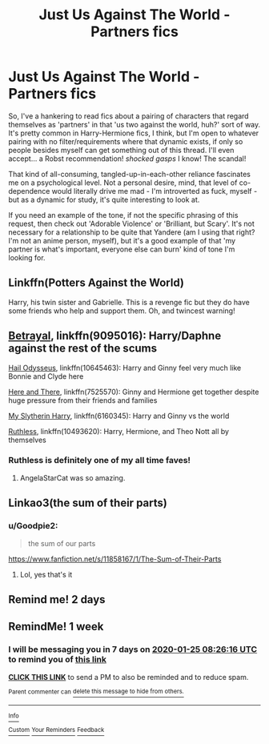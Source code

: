 #+TITLE: Just Us Against The World - Partners fics

* Just Us Against The World - Partners fics
:PROPERTIES:
:Author: Avalon1632
:Score: 24
:DateUnix: 1579275753.0
:DateShort: 2020-Jan-17
:FlairText: Request
:END:
So, I've a hankering to read fics about a pairing of characters that regard themselves as 'partners' in that 'us two against the world, huh?' sort of way. It's pretty common in Harry-Hermione fics, I think, but I'm open to whatever pairing with no filter/requirements where that dynamic exists, if only so people besides myself can get something out of this thread. I'll even accept... a Robst recommendation! /shocked gasps/ I know! The scandal!

That kind of all-consuming, tangled-up-in-each-other reliance fascinates me on a psychological level. Not a personal desire, mind, that level of co-dependence would literally drive me mad - I'm introverted as fuck, myself - but as a dynamic for study, it's quite interesting to look at.

If you need an example of the tone, if not the specific phrasing of this request, then check out 'Adorable Violence' or 'Brilliant, but Scary'. It's not necessary for a relationship to be quite that Yandere (am I using that right? I'm not an anime person, myself), but it's a good example of that 'my partner is what's important, everyone else can burn' kind of tone I'm looking for.


** Linkffn(Potters Against the World)

Harry, his twin sister and Gabrielle. This is a revenge fic but they do have some friends who help and support them. Oh, and twincest warning!
:PROPERTIES:
:Author: rohan62442
:Score: 5
:DateUnix: 1579286709.0
:DateShort: 2020-Jan-17
:END:


** [[https://www.fanfiction.net/s/9095016/1/Betrayal][Betrayal]], linkffn(9095016): Harry/Daphne against the rest of the scums

[[https://www.fanfiction.net/s/10645463/1/Hail-Odysseus][Hail Odysseus]], linkffn(10645463): Harry and Ginny feel very much like Bonnie and Clyde here

[[https://www.fanfiction.net/s/7525570/1/Here-And-There][Here and There]], linkffn(7525570): Ginny and Hermione get together despite huge pressure from their friends and families

[[https://www.fanfiction.net/s/6160345/1/My-Slytherin-Harry][My Slytherin Harry]], linkffn(6160345): Harry and Ginny vs the world

[[https://www.fanfiction.net/s/10493620/1/Ruthless][Ruthless]], linkffn(10493620): Harry, Hermione, and Theo Nott all by themselves
:PROPERTIES:
:Author: InquisitorCOC
:Score: 7
:DateUnix: 1579279664.0
:DateShort: 2020-Jan-17
:END:

*** Ruthless is definitely one of my all time faves!
:PROPERTIES:
:Score: 4
:DateUnix: 1579284641.0
:DateShort: 2020-Jan-17
:END:

**** AngelaStarCat was so amazing.
:PROPERTIES:
:Author: Goodpie2
:Score: 1
:DateUnix: 1579333237.0
:DateShort: 2020-Jan-18
:END:


** Linkao3(the sum of their parts)
:PROPERTIES:
:Author: LiriStorm
:Score: 2
:DateUnix: 1579309464.0
:DateShort: 2020-Jan-18
:END:

*** u/Goodpie2:
#+begin_quote
  the sum of our parts
#+end_quote

[[https://www.fanfiction.net/s/11858167/1/The-Sum-of-Their-Parts]]
:PROPERTIES:
:Author: Goodpie2
:Score: 2
:DateUnix: 1579333722.0
:DateShort: 2020-Jan-18
:END:

**** Lol, yes that's it
:PROPERTIES:
:Author: LiriStorm
:Score: 1
:DateUnix: 1579345332.0
:DateShort: 2020-Jan-18
:END:


** Remind me! 2 days
:PROPERTIES:
:Author: Hippocampicorn
:Score: 1
:DateUnix: 1579290252.0
:DateShort: 2020-Jan-17
:END:


** RemindMe! 1 week
:PROPERTIES:
:Author: Goodpie2
:Score: 1
:DateUnix: 1579335976.0
:DateShort: 2020-Jan-18
:END:

*** I will be messaging you in 7 days on [[http://www.wolframalpha.com/input/?i=2020-01-25%2008:26:16%20UTC%20To%20Local%20Time][*2020-01-25 08:26:16 UTC*]] to remind you of [[https://np.reddit.com/r/HPfanfiction/comments/eq1zx5/just_us_against_the_world_partners_fics/feq19wh/?context=3][*this link*]]

[[https://np.reddit.com/message/compose/?to=RemindMeBot&subject=Reminder&message=%5Bhttps%3A%2F%2Fwww.reddit.com%2Fr%2FHPfanfiction%2Fcomments%2Feq1zx5%2Fjust_us_against_the_world_partners_fics%2Ffeq19wh%2F%5D%0A%0ARemindMe%21%202020-01-25%2008%3A26%3A16%20UTC][*CLICK THIS LINK*]] to send a PM to also be reminded and to reduce spam.

^{Parent commenter can} [[https://np.reddit.com/message/compose/?to=RemindMeBot&subject=Delete%20Comment&message=Delete%21%20eq1zx5][^{delete this message to hide from others.}]]

--------------

[[https://np.reddit.com/r/RemindMeBot/comments/e1bko7/remindmebot_info_v21/][^{Info}]]

[[https://np.reddit.com/message/compose/?to=RemindMeBot&subject=Reminder&message=%5BLink%20or%20message%20inside%20square%20brackets%5D%0A%0ARemindMe%21%20Time%20period%20here][^{Custom}]]
[[https://np.reddit.com/message/compose/?to=RemindMeBot&subject=List%20Of%20Reminders&message=MyReminders%21][^{Your Reminders}]]
[[https://np.reddit.com/message/compose/?to=Watchful1&subject=RemindMeBot%20Feedback][^{Feedback}]]
:PROPERTIES:
:Author: RemindMeBot
:Score: 1
:DateUnix: 1579336010.0
:DateShort: 2020-Jan-18
:END:

